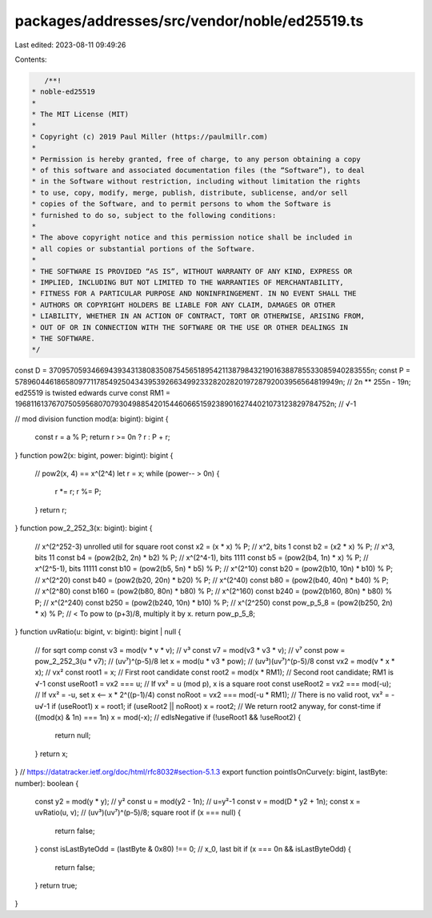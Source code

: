 packages/addresses/src/vendor/noble/ed25519.ts
==============================================

Last edited: 2023-08-11 09:49:26

Contents:

.. code-block:: ts

    /**!
 * noble-ed25519
 *
 * The MIT License (MIT)
 *
 * Copyright (c) 2019 Paul Miller (https://paulmillr.com)
 *
 * Permission is hereby granted, free of charge, to any person obtaining a copy
 * of this software and associated documentation files (the “Software”), to deal
 * in the Software without restriction, including without limitation the rights
 * to use, copy, modify, merge, publish, distribute, sublicense, and/or sell
 * copies of the Software, and to permit persons to whom the Software is
 * furnished to do so, subject to the following conditions:
 *
 * The above copyright notice and this permission notice shall be included in
 * all copies or substantial portions of the Software.
 *
 * THE SOFTWARE IS PROVIDED “AS IS”, WITHOUT WARRANTY OF ANY KIND, EXPRESS OR
 * IMPLIED, INCLUDING BUT NOT LIMITED TO THE WARRANTIES OF MERCHANTABILITY,
 * FITNESS FOR A PARTICULAR PURPOSE AND NONINFRINGEMENT. IN NO EVENT SHALL THE
 * AUTHORS OR COPYRIGHT HOLDERS BE LIABLE FOR ANY CLAIM, DAMAGES OR OTHER
 * LIABILITY, WHETHER IN AN ACTION OF CONTRACT, TORT OR OTHERWISE, ARISING FROM,
 * OUT OF OR IN CONNECTION WITH THE SOFTWARE OR THE USE OR OTHER DEALINGS IN
 * THE SOFTWARE.
 */
const D = 37095705934669439343138083508754565189542113879843219016388785533085940283555n;
const P = 57896044618658097711785492504343953926634992332820282019728792003956564819949n; // 2n ** 255n - 19n;  ed25519 is twisted edwards curve
const RM1 = 19681161376707505956807079304988542015446066515923890162744021073123829784752n; // √-1

// mod division
function mod(a: bigint): bigint {
    const r = a % P;
    return r >= 0n ? r : P + r;
}
function pow2(x: bigint, power: bigint): bigint {
    // pow2(x, 4) == x^(2^4)
    let r = x;
    while (power-- > 0n) {
        r *= r;
        r %= P;
    }
    return r;
}
function pow_2_252_3(x: bigint): bigint {
    // x^(2^252-3) unrolled util for square root
    const x2 = (x * x) % P; // x^2,       bits 1
    const b2 = (x2 * x) % P; // x^3,       bits 11
    const b4 = (pow2(b2, 2n) * b2) % P; // x^(2^4-1), bits 1111
    const b5 = (pow2(b4, 1n) * x) % P; // x^(2^5-1), bits 11111
    const b10 = (pow2(b5, 5n) * b5) % P; // x^(2^10)
    const b20 = (pow2(b10, 10n) * b10) % P; // x^(2^20)
    const b40 = (pow2(b20, 20n) * b20) % P; // x^(2^40)
    const b80 = (pow2(b40, 40n) * b40) % P; // x^(2^80)
    const b160 = (pow2(b80, 80n) * b80) % P; // x^(2^160)
    const b240 = (pow2(b160, 80n) * b80) % P; // x^(2^240)
    const b250 = (pow2(b240, 10n) * b10) % P; // x^(2^250)
    const pow_p_5_8 = (pow2(b250, 2n) * x) % P; // < To pow to (p+3)/8, multiply it by x.
    return pow_p_5_8;
}
function uvRatio(u: bigint, v: bigint): bigint | null {
    // for sqrt comp
    const v3 = mod(v * v * v); // v³
    const v7 = mod(v3 * v3 * v); // v⁷
    const pow = pow_2_252_3(u * v7); // (uv⁷)^(p-5)/8
    let x = mod(u * v3 * pow); // (uv³)(uv⁷)^(p-5)/8
    const vx2 = mod(v * x * x); // vx²
    const root1 = x; // First root candidate
    const root2 = mod(x * RM1); // Second root candidate; RM1 is √-1
    const useRoot1 = vx2 === u; // If vx² = u (mod p), x is a square root
    const useRoot2 = vx2 === mod(-u); // If vx² = -u, set x <-- x * 2^((p-1)/4)
    const noRoot = vx2 === mod(-u * RM1); // There is no valid root, vx² = -u√-1
    if (useRoot1) x = root1;
    if (useRoot2 || noRoot) x = root2; // We return root2 anyway, for const-time
    if ((mod(x) & 1n) === 1n) x = mod(-x); // edIsNegative
    if (!useRoot1 && !useRoot2) {
        return null;
    }
    return x;
}
// https://datatracker.ietf.org/doc/html/rfc8032#section-5.1.3
export function pointIsOnCurve(y: bigint, lastByte: number): boolean {
    const y2 = mod(y * y); // y²
    const u = mod(y2 - 1n); // u=y²-1
    const v = mod(D * y2 + 1n);
    const x = uvRatio(u, v); // (uv³)(uv⁷)^(p-5)/8; square root
    if (x === null) {
        return false;
    }
    const isLastByteOdd = (lastByte & 0x80) !== 0; // x_0, last bit
    if (x === 0n && isLastByteOdd) {
        return false;
    }
    return true;
}


